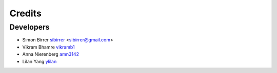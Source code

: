 =======
Credits
=======

Developers
----------

* Simon Birrer `sibirrer <https://github.com/sibirrer/>`_ <sibirrer@gmail.com>
* Vikram Bhamre `vikramb1 <https://github.com/vikramb1/>`_
* Anna Nierenberg `amn3142 <https://github.com/amn3142/>`_
* Lilan Yang `ylilan <https://github.com/ylilan/>`_


